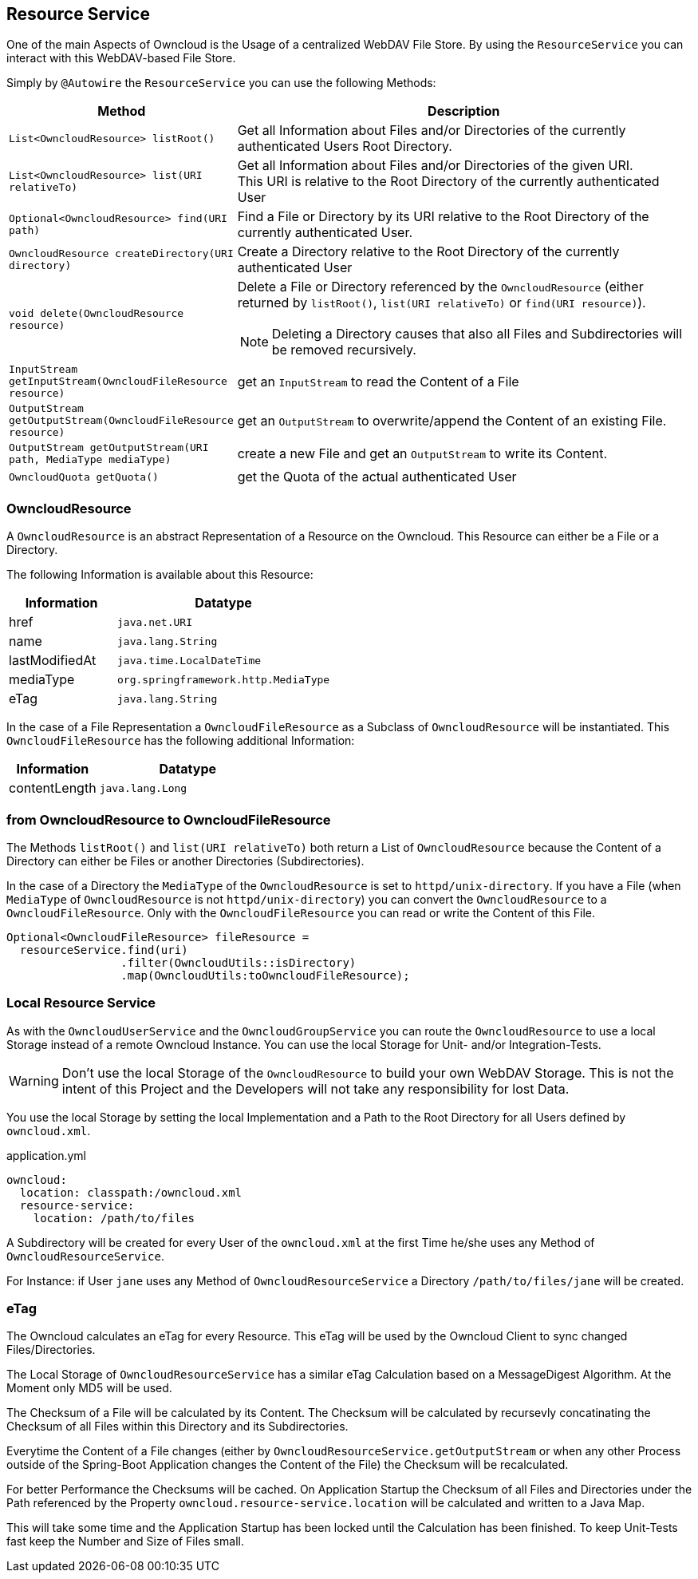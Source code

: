 == Resource Service
One of the main Aspects of Owncloud is the Usage of a centralized WebDAV File Store.
By using the `ResourceService` you can interact with this WebDAV-based File Store.

Simply by `@Autowire` the `ResourceService` you can use the following Methods:
[cols="4a, 8a", options="header"]
|===
| Method | Description
| `List<OwncloudResource> listRoot()`
  | Get all Information about Files and/or Directories of the currently authenticated Users Root Directory.
| `List<OwncloudResource> list(URI relativeTo)`
  | Get all Information about Files and/or Directories of the given URI. +
This URI is relative to the Root Directory of the currently authenticated User
| `Optional<OwncloudResource> find(URI path)`
  | Find a File or Directory by its URI relative to the Root Directory of the currently authenticated User.
| `OwncloudResource createDirectory(URI directory)`
  | Create a Directory relative to the Root Directory of the currently authenticated User
| `void delete(OwncloudResource resource)`
  | Delete a File or Directory referenced by the `OwncloudResource` (either returned by `listRoot()`, `list(URI relativeTo)`
 or `find(URI resource)`).

NOTE: Deleting a Directory causes that also all Files and Subdirectories will be removed recursively.
| `InputStream getInputStream(OwncloudFileResource resource)`
  | get an `InputStream` to read the Content of a File
| `OutputStream getOutputStream(OwncloudFileResource resource)`
  | get an `OutputStream` to overwrite/append the Content of an existing File.
| `OutputStream getOutputStream(URI path, MediaType mediaType)`
  | create a new File and get an `OutputStream` to write its Content.
| `OwncloudQuota getQuota()`
  | get the Quota of the actual authenticated User
|===

=== OwncloudResource
A `OwncloudResource` is an abstract Representation of a Resource on the Owncloud.
This Resource can either be a File or a Directory.

The following Information is available about this Resource:

[cols="4a, 8a", options="header"]
|===
| Information    | Datatype
| href           | `java.net.URI`
| name           | `java.lang.String`
| lastModifiedAt | `java.time.LocalDateTime`
| mediaType      | `org.springframework.http.MediaType`
| eTag           | `java.lang.String`
|===

In the case of a File Representation a `OwncloudFileResource` as a Subclass of
`OwncloudResource` will be instantiated. This `OwncloudFileResource` has the
following additional Information:

[cols="4a, 8a", options="header"]
|===
| Information | Datatype
| contentLength | `java.lang.Long`
|===

=== from OwncloudResource to OwncloudFileResource
The Methods `listRoot()` and `list(URI relativeTo)` both return a List of `OwncloudResource`
because the Content of a Directory can either be Files or another Directories (Subdirectories).

In the case of a Directory the `MediaType` of the `OwncloudResource` is set to `httpd/unix-directory`.
If you have a File (when `MediaType` of `OwncloudResource` is not `httpd/unix-directory`) you can
convert the `OwncloudResource` to a `OwncloudFileResource`. Only with the `OwncloudFileResource`
you can read or write the Content of this File.

[source,java]
----
Optional<OwncloudFileResource> fileResource =
  resourceService.find(uri)
                 .filter(OwncloudUtils::isDirectory)
                 .map(OwncloudUtils:toOwncloudFileResource);
----

=== Local Resource Service
As with the `OwncloudUserService` and the `OwncloudGroupService`
you can route the `OwncloudResource` to use a local Storage instead of
a remote Owncloud Instance. You can use the local Storage for Unit-
and/or Integration-Tests.

WARNING: Don't use the local Storage of the `OwncloudResource`
to build your own WebDAV Storage. This is not the intent of this Project
and the Developers will not take any responsibility for lost Data.

You use the local Storage by setting the local Implementation and a Path
to the Root Directory for all Users defined by `owncloud.xml`.

[source,yaml]
.application.yml
----
owncloud:
  location: classpath:/owncloud.xml
  resource-service:
    location: /path/to/files
----

A Subdirectory will be created for every User of the `owncloud.xml` at the
first Time he/she uses any Method of `OwncloudResourceService`.

For Instance: if User `jane` uses any Method of `OwncloudResourceService`
a Directory `/path/to/files/jane` will be created.

=== eTag
The Owncloud calculates an eTag for every Resource. This eTag will be used
by the Owncloud Client to sync changed Files/Directories.

The Local Storage of `OwncloudResourceService` has a similar eTag Calculation
based on a MessageDigest Algorithm. At the Moment only MD5 will be used.

The Checksum of a File will be calculated by its Content. The Checksum will be
calculated by recursevly concatinating the Checksum of all Files within this
Directory and its Subdirectories.

Everytime the Content of a File changes (either by
`OwncloudResourceService.getOutputStream` or when any other Process outside
of the Spring-Boot Application changes the Content of the File) the Checksum
will be recalculated.

For better Performance the Checksums will be cached. On Application Startup
the Checksum of all Files and Directories under the Path referenced by the Property
`owncloud.resource-service.location` will be calculated and written to a Java Map.

This will take some time and the Application Startup has been locked until
the Calculation has been finished. To keep Unit-Tests fast keep the Number
and Size of Files small.

